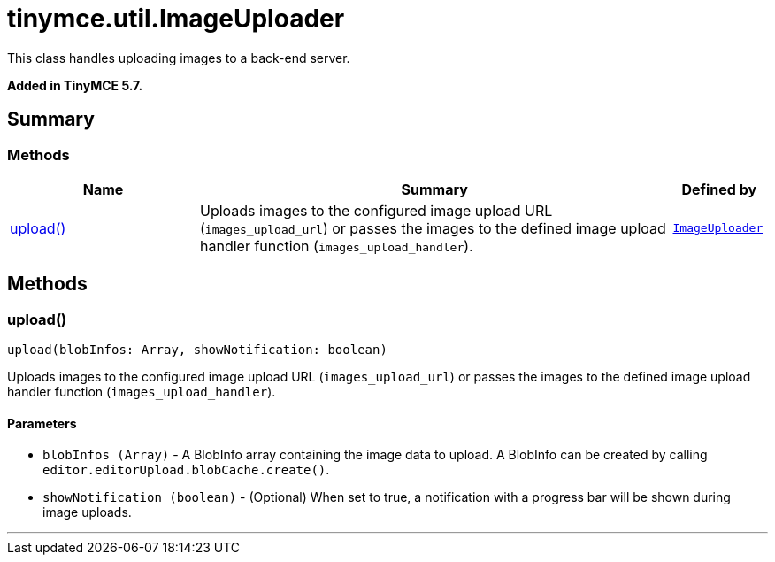 = tinymce.util.ImageUploader
:navtitle: tinymce.util.ImageUploader
:description: This class handles uploading images to a back-end server.
:keywords: upload
:moxie-type: api

This class handles uploading images to a back-end server.

**Added in TinyMCE 5.7.**

[[summary]]
== Summary

[[methods-summary]]
=== Methods
[cols="2,5,1",options="header"]
|===
|Name|Summary|Defined by
|xref:#upload[upload()]|Uploads images to the configured image upload URL (`images_upload_url`) or passes the images to the defined image upload handler function (`images_upload_handler`).|`xref:apis/tinymce.util.imageuploader.adoc[ImageUploader]`
|===

[[methods]]
== Methods

[[upload]]
=== upload()
[source, javascript]
----
upload(blobInfos: Array, showNotification: boolean)
----
Uploads images to the configured image upload URL (`images_upload_url`) or passes the images to the defined image upload handler function (`images_upload_handler`).

==== Parameters

* `blobInfos (Array)` - A BlobInfo array containing the image data to upload. A BlobInfo can be created by calling `editor.editorUpload.blobCache.create()`.
* `showNotification (boolean)` - (Optional) When set to true, a notification with a progress bar will be shown during image uploads.

'''
